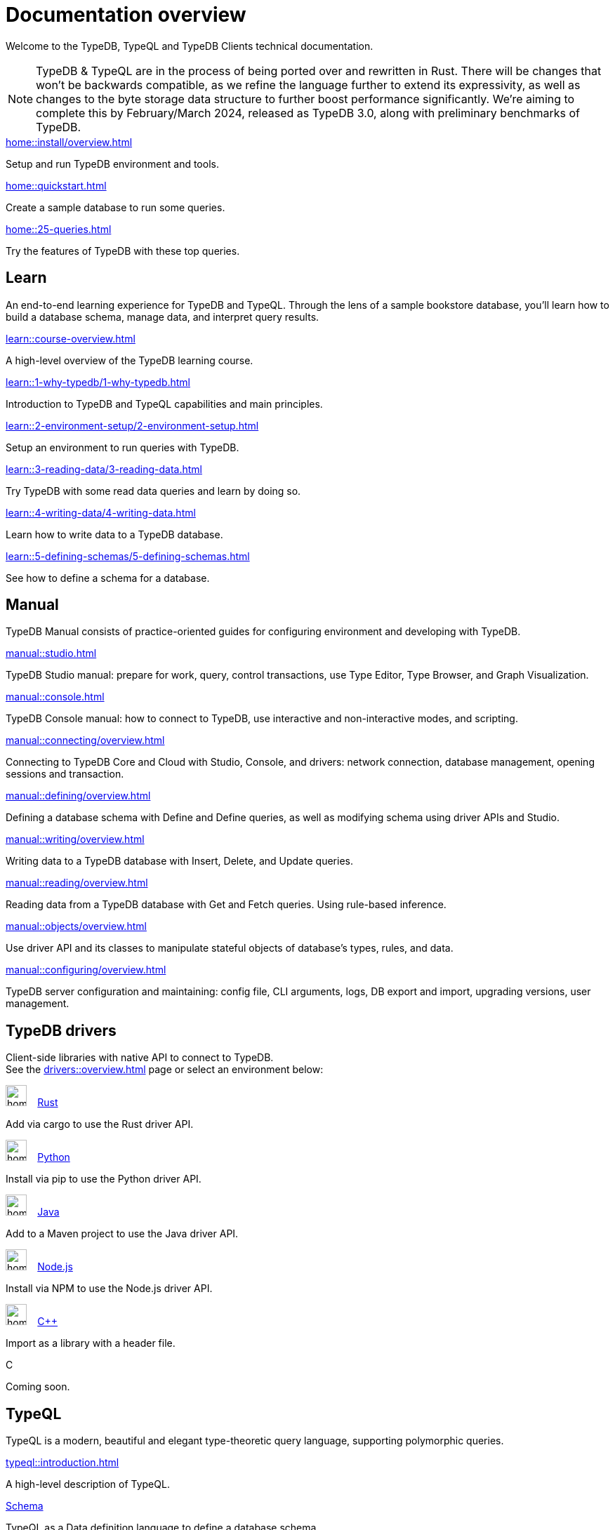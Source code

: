 = Documentation overview
:keywords: typedb, typeql, clients, documentation, overview
:pageTitle: Documentation overview
:summary: A birds-eye view of all documentation for TypeDB, TypeQL, and TypeDB Clients

Welcome to the TypeDB, TypeQL and TypeDB Clients technical documentation.

// tag::rust-rewrite[]
[NOTE]
====
TypeDB & TypeQL are in the process of being ported over and rewritten in Rust.
There will be changes that won't be backwards compatible,
as we refine the language further to extend its expressivity,
as well as changes to the byte storage data structure to further boost performance significantly.
We're aiming to complete this by February/March 2024,
released as TypeDB 3.0, along with preliminary benchmarks of TypeDB.
====
// end::rust-rewrite[]

[cols-3]
--
.xref:home::install/overview.adoc[]
[.clickable]
****
Setup and run TypeDB environment and tools.
****

.xref:home::quickstart.adoc[]
[.clickable]
****
Create a sample database to run some queries.
****

.xref:home::25-queries.adoc[]
[.clickable]
****
Try the features of TypeDB with these top queries.
****
--

== Learn

An end-to-end learning experience for TypeDB and TypeQL.
Through the lens of a sample bookstore database, you'll learn how to build a database schema,
manage data, and interpret query results.

[cols-3]
--
.xref:learn::course-overview.adoc[]
[.clickable]
****
A high-level overview of the TypeDB learning course.
****

.xref:learn::1-why-typedb/1-why-typedb.adoc[]
[.clickable]
****
Introduction to TypeDB and TypeQL capabilities and main principles.
****

.xref:learn::2-environment-setup/2-environment-setup.adoc[]
[.clickable]
****
Setup an environment to run queries with TypeDB.
****

.xref:learn::3-reading-data/3-reading-data.adoc[]
[.clickable]
****
Try TypeDB with some read data queries and learn by doing so.
****

.xref:learn::4-writing-data/4-writing-data.adoc[]
[.clickable]
****
Learn how to write data to a TypeDB database.
****

.xref:learn::5-defining-schemas/5-defining-schemas.adoc[]
[.clickable]
****
See how to define a schema for a database.
****
--

== Manual

TypeDB Manual consists of practice-oriented guides for configuring environment and developing with TypeDB.

[cols-2]
--
.xref:manual::studio.adoc[]
[.clickable]
****
TypeDB Studio manual:
prepare for work, query, control transactions, use Type Editor, Type Browser, and Graph Visualization.
****
.xref:manual::console.adoc[]
[.clickable]
****
TypeDB Console manual: how to connect to TypeDB, use interactive and non-interactive modes, and scripting.
****
.xref:manual::connecting/overview.adoc[]
[.clickable]
****
Connecting to TypeDB Core and Cloud with Studio, Console, and drivers: network connection, database management,
opening sessions and transaction.
****
.xref:manual::defining/overview.adoc[]
[.clickable]
****
Defining a database schema with Define and Define queries, as well as modifying schema using driver APIs and Studio.
****
.xref:manual::writing/overview.adoc[]
[.clickable]
****
Writing data to a TypeDB database with Insert, Delete, and Update queries.
****
.xref:manual::reading/overview.adoc[]
[.clickable]
****
Reading data from a TypeDB database with Get and Fetch queries. Using rule-based inference.
****

.xref:manual::objects/overview.adoc[]
[.clickable]
****
Use driver API and its classes to manipulate stateful objects of database's types, rules, and data.
****
.xref:manual::configuring/overview.adoc[]
[.clickable]
****
TypeDB server configuration and maintaining: config file, CLI arguments, logs, DB export and import, upgrading versions,
user management.
****
--

== TypeDB drivers

Client-side libraries with native API to connect to TypeDB. +
See the xref:drivers::overview.adoc[] page or select an environment below:

[cols-3]
--
.image:home::rust.png[width=30] xref:drivers::rust/overview.adoc[Rust]
[.clickable]
****
Add via cargo to use the Rust driver API.
//image::home::rust.png[width=30%,role=framed]
****

.image:home::python.png[width=30] xref:drivers::python/overview.adoc[Python]
[.clickable]
****
Install via pip to use the Python driver API.
//image::python.png[width=30%,role=framed]
****

.image:home::java.png[width=30] xref:drivers::java/overview.adoc[Java]
[.clickable]
****
Add to a Maven project to use the Java driver API.
//image::java.png[width=30%,role=framed]
****

.image:home::nodejs.png[width=30] xref:drivers::nodejs/overview.adoc[Node.js]
[.clickable]
****
Install via NPM to use the Node.js driver API.
//image::nodejs.png[width=30%,role=framed]
****

.image:home::cpp.png[width=30] xref:drivers::cpp/overview.adoc[C++]
[.clickable]
****
Import as a library with a header file.
//image::cpp.png[width=30%,role=framed]
****

[.clickable]
.C
****
Coming soon.
//image::cpp.png[width=30%,role=framed]
****
--

//* xref:drivers::other-languages.adoc[].
//* xref:drivers::new-driver.adoc[]

[#_typeql]
== TypeQL

TypeQL is a modern, beautiful and elegant type-theoretic query language, supporting polymorphic queries.

[cols-3]
--
.xref:typeql::introduction.adoc[]
[.clickable]
****
A high-level description of TypeQL.
****

.xref:typeql::schema/overview.adoc[Schema]
[.clickable]
****
TypeQL as a Data definition language to define a database schema.
****

.xref:typeql::data/overview.adoc[Data]
[.clickable]
****
Data queries to read and modify data in a TypeDB database.
****
--
//* xref:typeql::grammar.adoc[].
//Keywords
